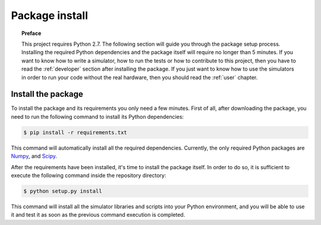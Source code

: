 .. _setup:

***************
Package install
***************

.. topic:: Preface

   This project requires Python 2.7.
   The following section will guide you through the package setup process.
   Installing the required Python dependencies and the package itself will
   require no longer than 5 minutes. If you want to know how to write a
   simulator, how to run the tests or how to contribute to this project, then
   you have to read the :ref:`developer` section after installing the package.
   If you just want to know how to use the simulators in order to run your code
   without the real hardware, then you should read the :ref:`user` chapter.


Install the package
===================
To install the package and its requirements you only need a few minutes. First
of all, after downloading the package, you need to run the following command to
install its Python dependencies:

.. code-block:: shell

   $ pip install -r requirements.txt

This command will automatically install all the required dependencies.
Currently, the only required Python packages are `Numpy <http://www.numpy.org/>`__,
and `Scipy <https://www.scipy.org/>`__.

After the requirements have been installed, it's time to install the package
itself. In order to do so, it is sufficient to execute the following command
inside the repository directory:

.. code-block:: shell

   $ python setup.py install

This command will install all the simulator libraries and scripts into your
Python environment, and you will be able to use it and test it as soon as the
previous command execution is completed.
